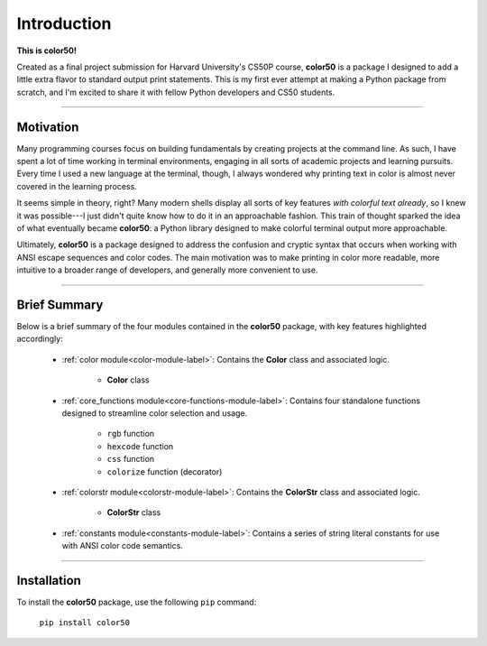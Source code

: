 Introduction
============

**This is color50!**

Created as a final project submission for Harvard University's CS50P course,
**color50** is a package I designed to add a little extra flavor to standard
output print statements. This is my first ever attempt at making a Python
package from scratch, and I'm excited to share it with fellow Python developers
and CS50 students.

----------

Motivation
----------

Many programming courses focus on building fundamentals by creating projects at
the command line. As such, I have spent a lot of time working in terminal
environments, engaging in all sorts of academic projects and learning pursuits.
Every time I used a new language at the terminal, though, I always wondered why
printing text in color is almost never covered in the learning process.

It seems simple in theory, right? Many modern shells display all sorts of key
features *with colorful text already*, so I knew it was possible---I just didn't
quite know how to do it in an approachable fashion. This train of thought sparked
the idea of what eventually became **color50**: a Python library designed to make
colorful terminal output more approachable.

Ultimately, **color50** is a package designed to address the confusion and cryptic
syntax that occurs when working with ANSI escape sequences and color codes. The main
motivation was to make printing in color more readable, more intuitive to a broader
range of developers, and generally more convenient to use.

----------

Brief Summary
-------------

Below is a brief summary of the four modules contained in the **color50** package,
with key features highlighted accordingly:

    - :ref:`color module<color-module-label>`: Contains the **Color** class and associated logic.

        - **Color** class

    - :ref:`core_functions module<core-functions-module-label>`: Contains four standalone functions designed to streamline color selection and usage.

        - ``rgb`` function
        - ``hexcode`` function
        - ``css`` function
        - ``colorize`` function (decorator)

    - :ref:`colorstr module<colorstr-module-label>`: Contains the **ColorStr** class and associated logic.

        - **ColorStr** class

    - :ref:`constants module<constants-module-label>`: Contains a series of string literal constants for use with ANSI color code semantics.

----------

Installation
------------

To install the **color50** package, use the following ``pip`` command:

    ``pip install color50``
